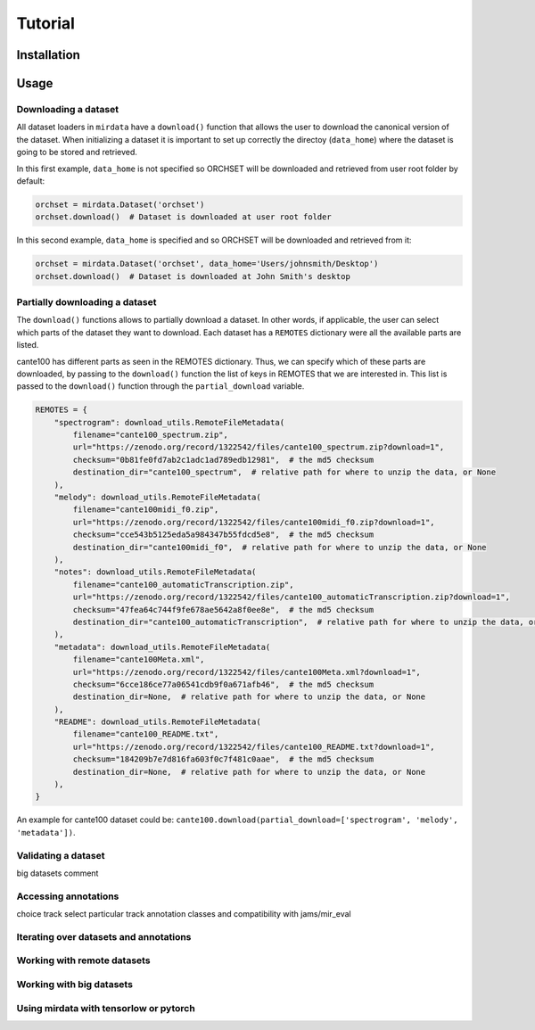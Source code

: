 .. _tutorial:

########
Tutorial
########

Installation
------------


Usage
-----

Downloading a dataset
^^^^^^^^^^^^^^^^^^^^^

All dataset loaders in ``mirdata`` have a ``download()`` function that allows the user to download the canonical
version of the dataset. When initializing a dataset it is important to set up correctly the directoy (``data_home``)
where the dataset is going to be stored and retrieved.

In this first example, ``data_home`` is not specified so ORCHSET will be downloaded and retrieved from user
root folder by default:

.. code-block:: python

    orchset = mirdata.Dataset('orchset')
    orchset.download()  # Dataset is downloaded at user root folder

In this second example, ``data_home`` is specified and so ORCHSET will be downloaded and retrieved from it:

.. code-block:: python

    orchset = mirdata.Dataset('orchset', data_home='Users/johnsmith/Desktop')
    orchset.download()  # Dataset is downloaded at John Smith's desktop

Partially downloading a dataset
^^^^^^^^^^^^^^^^^^^^^^^^^^^^^^^

The ``download()`` functions allows to partially download a dataset. In other words, if applicable, the user can
select which parts of the dataset they want to download. Each dataset has a ``REMOTES`` dictionary were all
the available parts are listed.

cante100 has different parts as seen in the REMOTES dictionary. Thus, we can specify which of these parts are
downloaded, by passing to the ``download()`` function the list of keys in REMOTES that we are interested in. This
list is passed to the ``download()`` function through the ``partial_download`` variable.

.. code-block:: python

    REMOTES = {
        "spectrogram": download_utils.RemoteFileMetadata(
            filename="cante100_spectrum.zip",
            url="https://zenodo.org/record/1322542/files/cante100_spectrum.zip?download=1",
            checksum="0b81fe0fd7ab2c1adc1ad789edb12981",  # the md5 checksum
            destination_dir="cante100_spectrum",  # relative path for where to unzip the data, or None
        ),
        "melody": download_utils.RemoteFileMetadata(
            filename="cante100midi_f0.zip",
            url="https://zenodo.org/record/1322542/files/cante100midi_f0.zip?download=1",
            checksum="cce543b5125eda5a984347b55fdcd5e8",  # the md5 checksum
            destination_dir="cante100midi_f0",  # relative path for where to unzip the data, or None
        ),
        "notes": download_utils.RemoteFileMetadata(
            filename="cante100_automaticTranscription.zip",
            url="https://zenodo.org/record/1322542/files/cante100_automaticTranscription.zip?download=1",
            checksum="47fea64c744f9fe678ae5642a8f0ee8e",  # the md5 checksum
            destination_dir="cante100_automaticTranscription",  # relative path for where to unzip the data, or None
        ),
        "metadata": download_utils.RemoteFileMetadata(
            filename="cante100Meta.xml",
            url="https://zenodo.org/record/1322542/files/cante100Meta.xml?download=1",
            checksum="6cce186ce77a06541cdb9f0a671afb46",  # the md5 checksum
            destination_dir=None,  # relative path for where to unzip the data, or None
        ),
        "README": download_utils.RemoteFileMetadata(
            filename="cante100_README.txt",
            url="https://zenodo.org/record/1322542/files/cante100_README.txt?download=1",
            checksum="184209b7e7d816fa603f0c7f481c0aae",  # the md5 checksum
            destination_dir=None,  # relative path for where to unzip the data, or None
        ),
    }

An example for cante100 dataset could be: ``cante100.download(partial_download=['spectrogram', 'melody', 'metadata'])``.


Validating a dataset
^^^^^^^^^^^^^^^^^^^^

big datasets comment


Accessing annotations
^^^^^^^^^^^^^^^^^^^^^
choice track
select particular track
annotation classes and compatibility with jams/mir_eval


Iterating over datasets and annotations
^^^^^^^^^^^^^^^^^^^^^^^^^^^^^^^^^^^^^^^


Working with remote datasets
^^^^^^^^^^^^^^^^^^^^^^^^^^^^


Working with big datasets
^^^^^^^^^^^^^^^^^^^^^^^^^


Using mirdata with tensorlow or pytorch
^^^^^^^^^^^^^^^^^^^^^^^^^^^^^^^^^^^^^^^

